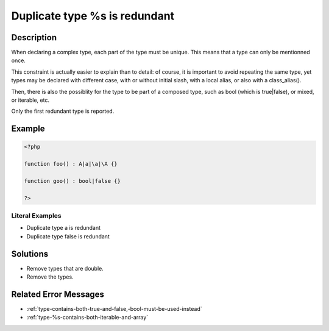 .. _duplicate-type-%s-is-redundant:

Duplicate type %s is redundant
------------------------------
 
	.. meta::
		:description:
			Duplicate type %s is redundant: When declaring a complex type, each part of the type must be unique.

		:og:type: article
		:og:title: Duplicate type %s is redundant
		:og:description: When declaring a complex type, each part of the type must be unique
		:og:url: https://php-errors.readthedocs.io/en/latest/messages/duplicate-type-%25s-is-redundant.html

Description
___________
 
When declaring a complex type, each part of the type must be unique. This means that a type can only be mentionned once.

This constraint is actually easier to explain than to detail: of course, it is important to avoid repeating the same type, yet types may be declared with different case, with or without initial slash, with a local alias, or also with a class_alias(). 

Then, there is also the possiblity for the type to be part of a composed type, such as bool (which is true|false), or mixed, or iterable, etc. 

Only the first redundant type is reported.


Example
_______

.. code-block:: php

   <?php
   
   function foo() : A|a|\a|\A {}
   
   function goo() : bool|false {}
   
   ?>


Literal Examples
****************
+ Duplicate type a is redundant
+ Duplicate type false is redundant

Solutions
_________

+ Remove types that are double.
+ Remove the types.

Related Error Messages
______________________

+ :ref:`type-contains-both-true-and-false,-bool-must-be-used-instead`
+ :ref:`type-%s-contains-both-iterable-and-array`
